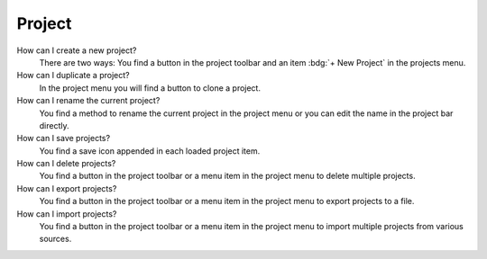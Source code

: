 .. faq-project:

Project
=======

How can I create a new project?
   There are two ways: You find a button |new| in the project toolbar and an item :bdg:`+ New Project` in the projects
   menu.

   .. seeAlso::
      - :ref:`Create new project in project toolbar <project-view-project-toolbar>`
      - :ref:`Create new project in projects menu <project-view-projects-menu>`

How can I duplicate a project?
   In the project menu you will find a button |duplicate| to clone a project.

   .. seeAlso::
      - :ref:`Duplicate project in the project list <project-view-project-list>`

How can I rename the current project?
   You find a method to rename the current project in the project menu or you can edit the name in the project bar
   directly.

   .. seeAlso::
      - :ref:`Rename project in the project list <project-view-project-list>`
      - :ref:`Edit project name in project bar <project-view-project-bar>`

How can I save projects?
   You find a save icon |save| appended in each loaded project item.

   .. seeAlso::
      - :ref:`Save a project in the project list <project-view-project-list>`

How can I delete projects?
   You find a button |delete| in the project toolbar or a menu item |delete| in the project menu to delete multiple
   projects.

   .. seeAlso::
      - :ref:`Delete multiple projects in the project toolbar <project-view-project-toolbar>`
      - :ref:`Delete a project in the project list <project-view-project-list>`

How can I export projects?
   You find a button |export| in the project toolbar or a menu item |export| in the project menu to export projects to a
   file.

   .. seeAlso::
      - :ref:`Export multiple projects in the project list <project-view-project-toolbar>`
      - :ref:`Export a project in the project list <project-view-project-list>`

How can I import projects?
   You find a button |import| in the project toolbar or a menu item |import| in the project menu to import multiple
   projects from various sources.

   .. seeAlso::
      - :ref:`Import project in the project toolbar <project-view-project-toolbar>`
      - :ref:`Import project in the project list <project-view-project-dialog>`


.. |delete| image:: /_static/img/icons/trash-can-outline.svg
   :alt: delete
   :height: 17.6px
   :target: #

.. |dots| image:: /_static/img/icons/dots-vertical.svg
   :alt: dots
   :height: 17.6px
   :target: #

.. |duplicate| image:: /_static/img/icons/content-duplicate.svg
   :alt: duplicate
   :height: 17.6px
   :target: #

.. |export| image:: /_static/img/icons/export.svg
   :alt: export
   :height: 17.6px
   :target: #

.. |import| image:: /_static/img/icons/import.svg
   :alt: import
   :height: 17.6px
   :target: #

.. |new| image:: /_static/img/icons/plus.svg
   :alt: plus
   :height: 17.6px
   :target: #

.. |save| image:: /_static/img/icons/content-save-check-outline.svg
   :alt: save
   :height: 17.6px
   :target: #
